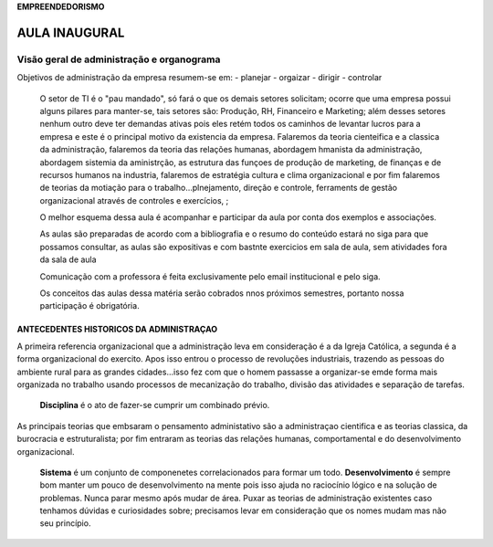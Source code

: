 **EMPREENDEDORISMO**

========================
AULA INAUGURAL
========================

Visão geral de administração e organograma
------------------------------------------

Objetivos de administração da empresa resumem-se em:
- planejar
- orgaizar
- dirigir
- controlar

        O setor de TI é o "pau mandado", só fará o que os demais setores solicitam; ocorre que uma empresa possui alguns pilares para manter-se, tais setores são: Produção, RH, Financeiro e Marketing; além desses setores nenhum outro deve ter demandas ativas pois eles retém todos os caminhos de levantar lucros para a empresa e este é o principal motivo da existencia da empresa.
        Falaremos da teoria cienteifica e a classica da administração, falaremos da teoria das relações humanas, abordagem hmanista da administração, abordagem sistemia da aministrção, as estrutura das funçoes de produção de marketing, de finanças e de recursos humanos na industria, falaremos de estratégia cultura e clima organizacional e por fim falaremos de teorias da motiação para o trabalho...plnejamento, direção e controle, ferraments de gestão organizacional através de controles e exercícios, ;

        O melhor esquema dessa aula é acompanhar e participar da aula por conta dos exemplos e associações.

        As aulas são preparadas de acordo com a bibliografia e o resumo do conteúdo estará no siga para que possamos consultar, as aulas são expositivas e com bastnte exercicios em sala de aula, sem atividades fora da sala de aula

        Comunicação com a professora é feita exclusivamente pelo email institucional e pelo siga.

        Os conceitos das aulas dessa matéria serão cobrados nnos próximos semestres, portanto nossa participação é obrigatória.


ANTECEDENTES HISTORICOS DA ADMINISTRAÇAO
########################################
A primeira referencia organizacional que a administração leva em consideração é a da Igreja Católica, a segunda é a forma organizacional do exercito. Apos isso entrou o processo de revoluções industriais, trazendo as pessoas do ambiente rural para as grandes cidades...isso fez com que o homem passasse a organizar-se emde forma mais organizada no trabalho usando processos de mecanização do trabalho, divisão das atividades e separação de tarefas.

        **Disciplina** é o ato de fazer-se cumprir um combinado prévio.

As principais teorias que embsaram o pensamento administativo são a administraçao cientifica e as teorias classica, da burocracia e estruturalista; por fim entraram as teorias das relações humanas, comportamental e do desenvolvimento organizacional.

        **Sistema** é um conjunto de componenetes correlacionados para formar um todo.
        **Desenvolvimento** é sempre bom manter um pouco de desenvolvimento na mente pois isso ajuda no raciocínio lógico e na solução de problemas. Nunca parar mesmo após mudar de área.
        Puxar as teorias de administração existentes caso tenhamos dúvidas e curiosidades sobre; precisamos levar em consideração que os nomes mudam mas não seu princípio.


